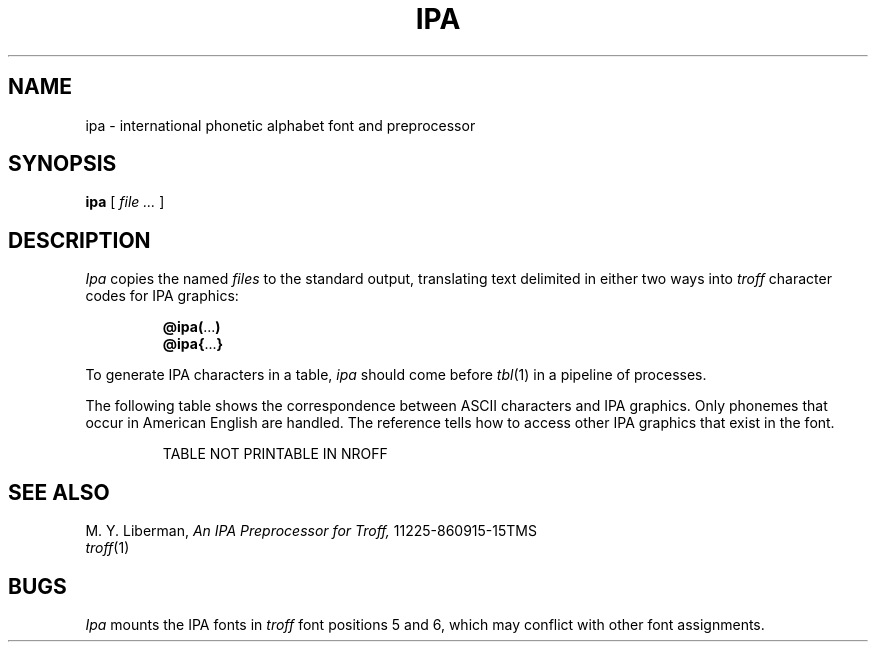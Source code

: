 .fp 7 P1 IPA1
.fp 8 P2 IPA2
.TH IPA 6
.CT 1 writing_troff
.SH NAME
ipa \- international phonetic alphabet font and preprocessor
.SH SYNOPSIS
.B ipa
[
.I file ...
]
.SH DESCRIPTION
.I Ipa
copies the named 
.I files
to the standard output, translating text delimited in
either two ways into
.I troff
character codes for IPA graphics:
.IP
.BR @ipa( ... )
.br
.BR @ipa{ ... }
.PP
To generate IPA characters in a table,
.I ipa
should come before 
.IR tbl (1)
in a pipeline of processes.
.PP
The following table shows the correspondence between ASCII
characters and IPA graphics.
Only phonemes that occur in American English are handled.
The reference tells how to access other IPA graphics that 
exist in the font.
.if n .ig
.TS
cfL c | cfL c | cfL c | cfL c | cfL c.
a	@ipa{a}	b	@ipa{b}	c	@ipa{c}	d	@ipa{d}	e	@ipa{e}
f	@ipa{f}	g	@ipa{g}	h	@ipa{h}	i	@ipa{i}	j	@ipa{j}
k	@ipa{k}	l	@ipa{l}	m	@ipa{m}	n	@ipa{n}	o	@ipa{o}
p	@ipa{p}	q	@ipa{q}	r	@ipa{r}	s	@ipa{s}	t	@ipa{t}
u	@ipa{u}	v	@ipa{v}	w	@ipa{w}	x	@ipa{x}	y	@ipa{y}
z	@ipa{z}	A	@ipa{A}	B	@ipa{B}	C	@ipa{C}	D	@ipa{D}
E	@ipa{E}	F	@ipa{F}	G	@ipa{G}	H	@ipa{H}	I	@ipa{I}
J	@ipa{J}	K	@ipa{K}	L	@ipa{L}	M	@ipa{M}	N	@ipa{N}
O	@ipa{O}	P	@ipa{P}	Q	@ipa{Q}	R	@ipa{R}	S	@ipa{S}
T	@ipa{T}	U	@ipa{U}	V	@ipa{V}	W	@ipa{W}	X	@ipa{X}
Y	@ipa{Y}	Z	@ipa{Z}	!	@ipa{!}	@	@ipa{@}	#	@ipa{#}
$	@ipa{$}	%	@ipa{%}	^	@ipa{^}	&	@ipa{&}	*	@ipa{*}
\&_	@ipa{_}	-	@ipa{-}	+	@ipa{+}	\&=	@ipa{=}	,	@ipa{,}
<	@ipa{<}	.	@ipa{.}	>	@ipa{>}	:	@ipa{:}	;	@ipa{;}
"	@ipa{"}	'	@ipa{'}	|	@ipa{|}	~	@ipa{~}	`	@ipa{`}
?	@ipa{?}
.TE
..
.if t .ig
.IP
TABLE NOT PRINTABLE IN NROFF
..
.SH SEE ALSO
M. Y. Liberman,
.I An IPA Preprocessor for Troff,
11225-860915-15TMS
.br
.IR troff (1)
.SH BUGS
.I Ipa
mounts the IPA fonts in 
.I troff
font positions 5 and 6, which may conflict with other
font assignments.
